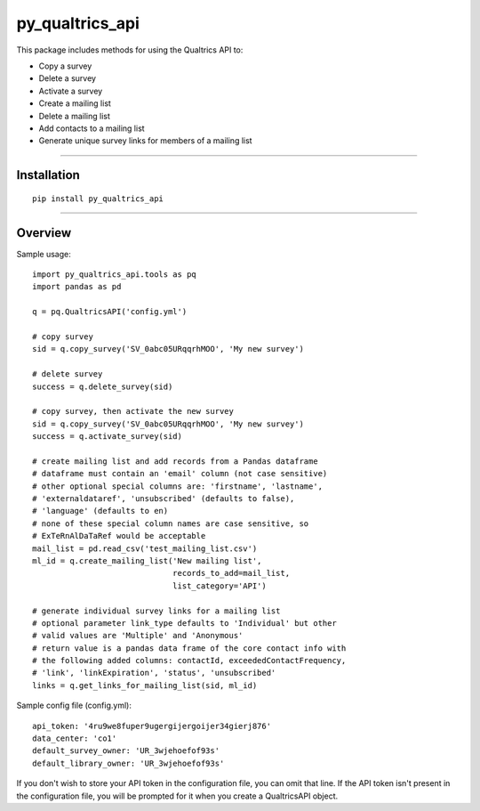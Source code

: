 py_qualtrics_api
==================

This package includes methods for using the Qualtrics API to:

* Copy a survey

* Delete a survey

* Activate a survey

* Create a mailing list

* Delete a mailing list

* Add contacts to a mailing list

* Generate unique survey links for members of a mailing list

----

Installation
------------

::

    pip install py_qualtrics_api


----

Overview
--------

Sample usage::

    import py_qualtrics_api.tools as pq
    import pandas as pd
    
    q = pq.QualtricsAPI('config.yml')

    # copy survey
    sid = q.copy_survey('SV_0abc05URqqrhMOO', 'My new survey')

    # delete survey
    success = q.delete_survey(sid)

    # copy survey, then activate the new survey
    sid = q.copy_survey('SV_0abc05URqqrhMOO', 'My new survey')
    success = q.activate_survey(sid)

    # create mailing list and add records from a Pandas dataframe
    # dataframe must contain an 'email' column (not case sensitive)
    # other optional special columns are: 'firstname', 'lastname',
    # 'externaldataref', 'unsubscribed' (defaults to false), 
    # 'language' (defaults to en)
    # none of these special column names are case sensitive, so 
    # ExTeRnAlDaTaRef would be acceptable
    mail_list = pd.read_csv('test_mailing_list.csv')
    ml_id = q.create_mailing_list('New mailing list',
                                  records_to_add=mail_list,
                                  list_category='API')

    # generate individual survey links for a mailing list
    # optional parameter link_type defaults to 'Individual' but other 
    # valid values are 'Multiple' and 'Anonymous'
    # return value is a pandas data frame of the core contact info with 
    # the following added columns: contactId, exceededContactFrequency,
    # 'link', 'linkExpiration', 'status', 'unsubscribed'
    links = q.get_links_for_mailing_list(sid, ml_id)

Sample config file (config.yml)::

    api_token: '4ru9we8fuper9ugergijergoijer34gierj876'
    data_center: 'co1'
    default_survey_owner: 'UR_3wjehoefof93s'
    default_library_owner: 'UR_3wjehoefof93s'

If you don't wish to store your API token in the configuration file, you can 
omit that line. If the API token isn't present in the configuration file, you 
will be prompted for it when you create a QualtricsAPI object.
